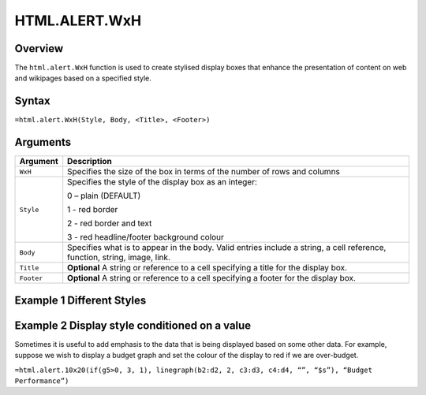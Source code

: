 ==============
HTML.ALERT.WxH
==============

Overview
--------

The ``html.alert.WxH`` function is used to create stylised display boxes that enhance the presentation of content on web and wikipages based on a specified style.

Syntax
------

``=html.alert.WxH(Style, Body, <Title>, <Footer>)``

Arguments
---------

.. tabularcolumns:: |l|L|

=============== ================================================================
Argument        Description
=============== ================================================================
``WxH``         Specifies the size of the box in terms of the number of rows and
                columns

``Style``       Specifies the style of the display box as an integer:

                0 – plain (DEFAULT)

                1 - red border

                2 - red border and text

                3 - red headline/footer background colour

``Body``        Specifies what is to appear in the body. Valid entries include
                a string, a cell reference, function, string, image, link.

``Title``       **Optional** A string or reference to a cell specifying a
                title for the display box.

``Footer``      **Optional** A string or reference to a cell specifying a
                footer for the display box.

=============== ================================================================

Example 1 Different Styles
--------------------------

.. figure:: /images/example-html-alert.png

Example 2 Display style conditioned on a value
----------------------------------------------

Sometimes it is useful to add emphasis to the data that is being displayed based on some other data. For example, suppose we wish to display a budget graph and set the colour of the display to red if we are over-budget.

``=html.alert.10x20(if(g5>0, 3, 1), linegraph(b2:d2, 2, c3:d3, c4:d4, “”, “$s”), “Budget Performance”)``

